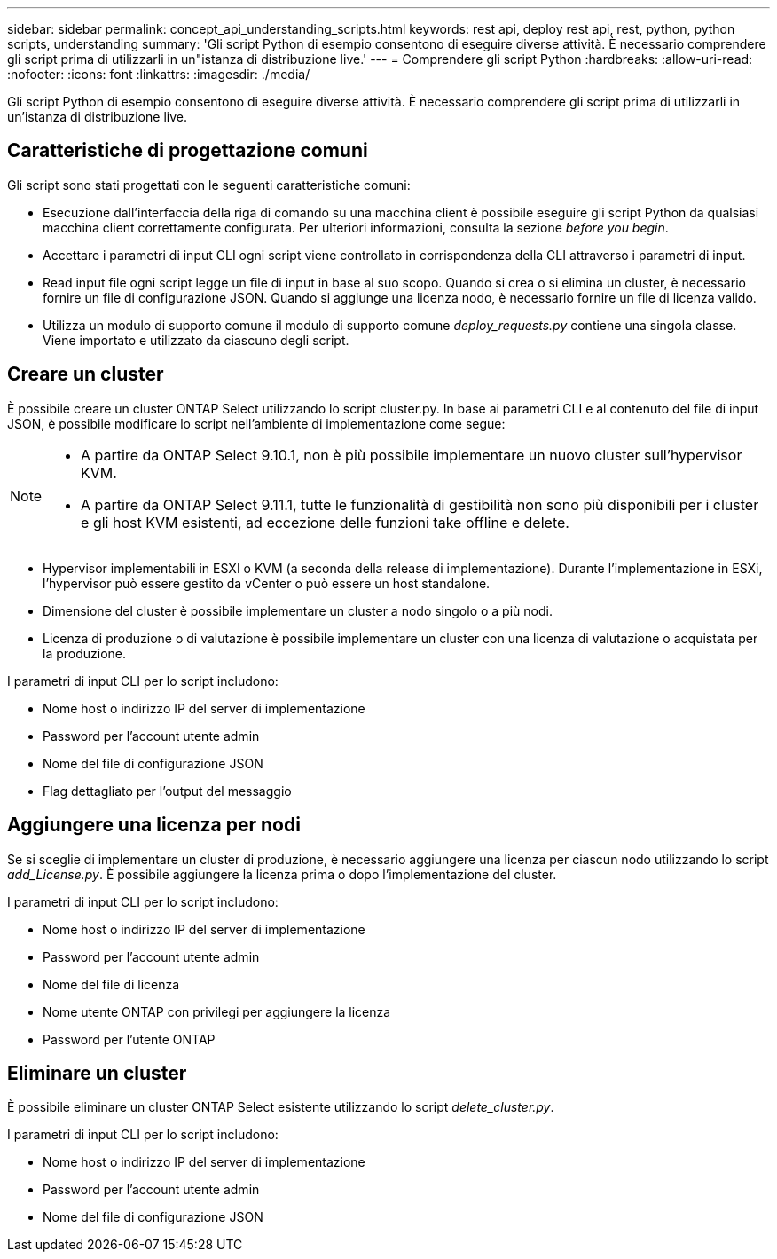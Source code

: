 ---
sidebar: sidebar 
permalink: concept_api_understanding_scripts.html 
keywords: rest api, deploy rest api, rest, python, python scripts, understanding 
summary: 'Gli script Python di esempio consentono di eseguire diverse attività. È necessario comprendere gli script prima di utilizzarli in un"istanza di distribuzione live.' 
---
= Comprendere gli script Python
:hardbreaks:
:allow-uri-read: 
:nofooter: 
:icons: font
:linkattrs: 
:imagesdir: ./media/


[role="lead"]
Gli script Python di esempio consentono di eseguire diverse attività. È necessario comprendere gli script prima di utilizzarli in un'istanza di distribuzione live.



== Caratteristiche di progettazione comuni

Gli script sono stati progettati con le seguenti caratteristiche comuni:

* Esecuzione dall'interfaccia della riga di comando su una macchina client è possibile eseguire gli script Python da qualsiasi macchina client correttamente configurata. Per ulteriori informazioni, consulta la sezione _before you begin_.
* Accettare i parametri di input CLI ogni script viene controllato in corrispondenza della CLI attraverso i parametri di input.
* Read input file ogni script legge un file di input in base al suo scopo. Quando si crea o si elimina un cluster, è necessario fornire un file di configurazione JSON. Quando si aggiunge una licenza nodo, è necessario fornire un file di licenza valido.
* Utilizza un modulo di supporto comune il modulo di supporto comune _deploy_requests.py_ contiene una singola classe. Viene importato e utilizzato da ciascuno degli script.




== Creare un cluster

È possibile creare un cluster ONTAP Select utilizzando lo script cluster.py. In base ai parametri CLI e al contenuto del file di input JSON, è possibile modificare lo script nell'ambiente di implementazione come segue:

[NOTE]
====
* A partire da ONTAP Select 9.10.1, non è più possibile implementare un nuovo cluster sull'hypervisor KVM.
* A partire da ONTAP Select 9.11.1, tutte le funzionalità di gestibilità non sono più disponibili per i cluster e gli host KVM esistenti, ad eccezione delle funzioni take offline e delete.


====
* Hypervisor implementabili in ESXI o KVM (a seconda della release di implementazione). Durante l'implementazione in ESXi, l'hypervisor può essere gestito da vCenter o può essere un host standalone.
* Dimensione del cluster è possibile implementare un cluster a nodo singolo o a più nodi.
* Licenza di produzione o di valutazione è possibile implementare un cluster con una licenza di valutazione o acquistata per la produzione.


I parametri di input CLI per lo script includono:

* Nome host o indirizzo IP del server di implementazione
* Password per l'account utente admin
* Nome del file di configurazione JSON
* Flag dettagliato per l'output del messaggio




== Aggiungere una licenza per nodi

Se si sceglie di implementare un cluster di produzione, è necessario aggiungere una licenza per ciascun nodo utilizzando lo script _add_License.py_. È possibile aggiungere la licenza prima o dopo l'implementazione del cluster.

I parametri di input CLI per lo script includono:

* Nome host o indirizzo IP del server di implementazione
* Password per l'account utente admin
* Nome del file di licenza
* Nome utente ONTAP con privilegi per aggiungere la licenza
* Password per l'utente ONTAP




== Eliminare un cluster

È possibile eliminare un cluster ONTAP Select esistente utilizzando lo script _delete_cluster.py_.

I parametri di input CLI per lo script includono:

* Nome host o indirizzo IP del server di implementazione
* Password per l'account utente admin
* Nome del file di configurazione JSON

